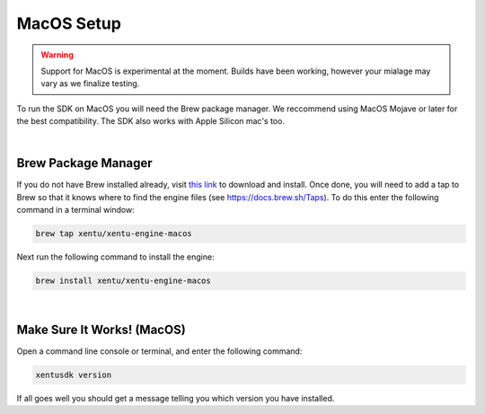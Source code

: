 ===========
MacOS Setup
===========

.. warning::
	Support for MacOS is experimental at the moment. Builds have been working,
	however your mialage may vary as we finalize testing.

To run the SDK on MacOS you will need the Brew package manager. We reccommend
using MacOS Mojave or later for the best compatibility. The SDK also works with
Apple Silicon mac's too.

|

.. _macos-setup-brew:

Brew Package Manager
--------------------

If you do not have Brew installed already, visit `this link <https://brew.sh/>`_
to download and install. Once done, you will need to add a tap to Brew so that
it knows where to find the engine files (see https://docs.brew.sh/Taps). To do
this enter the following command in a terminal window:

.. code-block:: shell

    brew tap xentu/xentu-engine-macos

Next run the following command to install the engine:

.. code-block:: shell

    brew install xentu/xentu-engine-macos

|

.. _macos-setup-troubleshooting:

Make Sure It Works! (MacOS)
---------------------------

Open a command line console or terminal, and enter the following command:

.. code-block:: shell

    xentusdk version

If all goes well you should get a message telling you which version you have
installed.